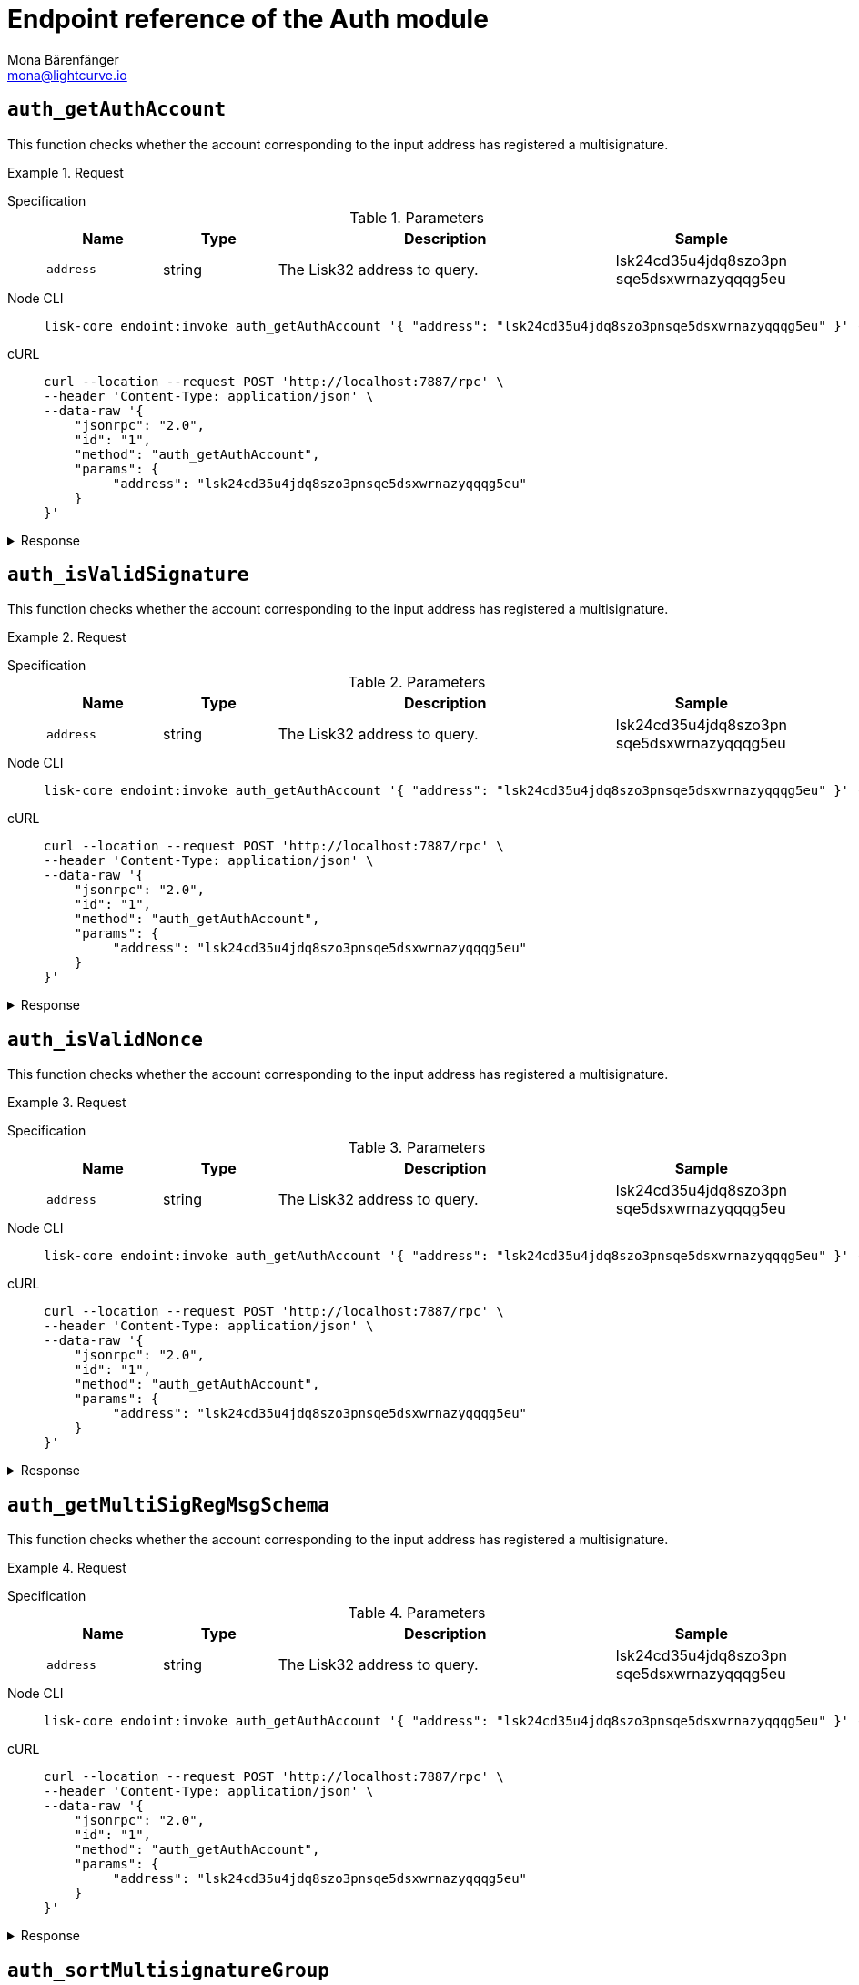 = Endpoint reference of the Auth module
Mona Bärenfänger <mona@lightcurve.io>
// Settings
:toc: preamble

== `auth_getAuthAccount`
This function checks whether the account corresponding to the input address has registered a multisignature.

.Request
[tabs]
=====
Specification::
+
--
.Parameters
[cols="1,1,3,1",options="header",stripes="hover"]
|===
|Name
|Type
|Description
|Sample

|`address`
|string
|The Lisk32 address to query.
|lsk24cd35u4jdq8szo3pn
sqe5dsxwrnazyqqqg5eu
|===

--
Node CLI::
+
--
[source,bash]
----
lisk-core endoint:invoke auth_getAuthAccount '{ "address": "lsk24cd35u4jdq8szo3pnsqe5dsxwrnazyqqqg5eu" }' --pretty
----

--
cURL::
+
--
[source,bash]
----
curl --location --request POST 'http://localhost:7887/rpc' \
--header 'Content-Type: application/json' \
--data-raw '{
    "jsonrpc": "2.0",
    "id": "1",
    "method": "auth_getAuthAccount",
    "params": {
         "address": "lsk24cd35u4jdq8szo3pnsqe5dsxwrnazyqqqg5eu"
    }
}'
----
--
=====

.Response
[%collapsible]
====
.Example output
[source,json]
----
{
  "nonce": "0",
  "numberOfSignatures": 0,
  "mandatoryKeys": [],
  "optionalKeys": []
}
----
====


== `auth_isValidSignature`
This function checks whether the account corresponding to the input address has registered a multisignature.

.Request
[tabs]
=====
Specification::
+
--
.Parameters
[cols="1,1,3,1",options="header",stripes="hover"]
|===
|Name
|Type
|Description
|Sample

|`address`
|string
|The Lisk32 address to query.
|lsk24cd35u4jdq8szo3pn
sqe5dsxwrnazyqqqg5eu
|===

--
Node CLI::
+
--
[source,bash]
----
lisk-core endoint:invoke auth_getAuthAccount '{ "address": "lsk24cd35u4jdq8szo3pnsqe5dsxwrnazyqqqg5eu" }' --pretty
----

--
cURL::
+
--
[source,bash]
----
curl --location --request POST 'http://localhost:7887/rpc' \
--header 'Content-Type: application/json' \
--data-raw '{
    "jsonrpc": "2.0",
    "id": "1",
    "method": "auth_getAuthAccount",
    "params": {
         "address": "lsk24cd35u4jdq8szo3pnsqe5dsxwrnazyqqqg5eu"
    }
}'
----
--
=====

.Response
[%collapsible]
====
.Example output
[source,json]
----
{
  "nonce": "0",
  "numberOfSignatures": 0,
  "mandatoryKeys": [],
  "optionalKeys": []
}
----
====


== `auth_isValidNonce`
This function checks whether the account corresponding to the input address has registered a multisignature.

.Request
[tabs]
=====
Specification::
+
--
.Parameters
[cols="1,1,3,1",options="header",stripes="hover"]
|===
|Name
|Type
|Description
|Sample

|`address`
|string
|The Lisk32 address to query.
|lsk24cd35u4jdq8szo3pn
sqe5dsxwrnazyqqqg5eu
|===

--
Node CLI::
+
--
[source,bash]
----
lisk-core endoint:invoke auth_getAuthAccount '{ "address": "lsk24cd35u4jdq8szo3pnsqe5dsxwrnazyqqqg5eu" }' --pretty
----

--
cURL::
+
--
[source,bash]
----
curl --location --request POST 'http://localhost:7887/rpc' \
--header 'Content-Type: application/json' \
--data-raw '{
    "jsonrpc": "2.0",
    "id": "1",
    "method": "auth_getAuthAccount",
    "params": {
         "address": "lsk24cd35u4jdq8szo3pnsqe5dsxwrnazyqqqg5eu"
    }
}'
----
--
=====

.Response
[%collapsible]
====
.Example output
[source,json]
----
{
  "nonce": "0",
  "numberOfSignatures": 0,
  "mandatoryKeys": [],
  "optionalKeys": []
}
----
====


== `auth_getMultiSigRegMsgSchema`
This function checks whether the account corresponding to the input address has registered a multisignature.

.Request
[tabs]
=====
Specification::
+
--
.Parameters
[cols="1,1,3,1",options="header",stripes="hover"]
|===
|Name
|Type
|Description
|Sample

|`address`
|string
|The Lisk32 address to query.
|lsk24cd35u4jdq8szo3pn
sqe5dsxwrnazyqqqg5eu
|===

--
Node CLI::
+
--
[source,bash]
----
lisk-core endoint:invoke auth_getAuthAccount '{ "address": "lsk24cd35u4jdq8szo3pnsqe5dsxwrnazyqqqg5eu" }' --pretty
----

--
cURL::
+
--
[source,bash]
----
curl --location --request POST 'http://localhost:7887/rpc' \
--header 'Content-Type: application/json' \
--data-raw '{
    "jsonrpc": "2.0",
    "id": "1",
    "method": "auth_getAuthAccount",
    "params": {
         "address": "lsk24cd35u4jdq8szo3pnsqe5dsxwrnazyqqqg5eu"
    }
}'
----
--
=====

.Response
[%collapsible]
====
.Example output
[source,json]
----
{
  "nonce": "0",
  "numberOfSignatures": 0,
  "mandatoryKeys": [],
  "optionalKeys": []
}
----
====


== `auth_sortMultisignatureGroup`
This function checks whether the account corresponding to the input address has registered a multisignature.

.Request
[tabs]
=====
Specification::
+
--
.Parameters
[cols="1,1,3,1",options="header",stripes="hover"]
|===
|Name
|Type
|Description
|Sample

|`address`
|string
|The Lisk32 address to query.
|lsk24cd35u4jdq8szo3pn
sqe5dsxwrnazyqqqg5eu
|===

--
Node CLI::
+
--
[source,bash]
----
lisk-core endoint:invoke auth_getAuthAccount '{ "address": "lsk24cd35u4jdq8szo3pnsqe5dsxwrnazyqqqg5eu" }' --pretty
----

--
cURL::
+
--
[source,bash]
----
curl --location --request POST 'http://localhost:7887/rpc' \
--header 'Content-Type: application/json' \
--data-raw '{
    "jsonrpc": "2.0",
    "id": "1",
    "method": "auth_getAuthAccount",
    "params": {
         "address": "lsk24cd35u4jdq8szo3pnsqe5dsxwrnazyqqqg5eu"
    }
}'
----
--
=====

.Response
[%collapsible]
====
.Example output
[source,json]
----
{
  "nonce": "0",
  "numberOfSignatures": 0,
  "mandatoryKeys": [],
  "optionalKeys": []
}
----
====


== `auth_getMultiSigRegMsgTag`
This function checks whether the account corresponding to the input address has registered a multisignature.

.Request
[tabs]
=====
Specification::
+
--
.Parameters
[cols="1,1,3,1",options="header",stripes="hover"]
|===
|Name
|Type
|Description
|Sample

|`address`
|string
|The Lisk32 address to query.
|lsk24cd35u4jdq8szo3pn
sqe5dsxwrnazyqqqg5eu
|===

--
Node CLI::
+
--
[source,bash]
----
lisk-core endoint:invoke auth_getAuthAccount '{ "address": "lsk24cd35u4jdq8szo3pnsqe5dsxwrnazyqqqg5eu" }' --pretty
----

--
cURL::
+
--
[source,bash]
----
curl --location --request POST 'http://localhost:7887/rpc' \
--header 'Content-Type: application/json' \
--data-raw '{
    "jsonrpc": "2.0",
    "id": "1",
    "method": "auth_getAuthAccount",
    "params": {
         "address": "lsk24cd35u4jdq8szo3pnsqe5dsxwrnazyqqqg5eu"
    }
}'
----
--
=====

.Response
[%collapsible]
====
.Example output
[source,json]
----
{
  "nonce": "0",
  "numberOfSignatures": 0,
  "mandatoryKeys": [],
  "optionalKeys": []
}
----
====

